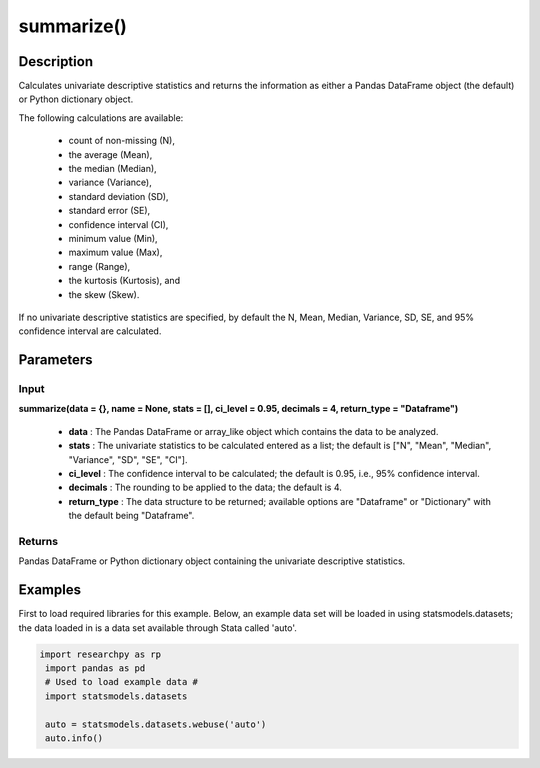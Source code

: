 *************
summarize()
*************

Description
===========
Calculates univariate descriptive statistics and returns the information as either a
Pandas DataFrame object (the default) or Python dictionary object.

The following calculations are available:

  * count of non-missing (N),
  * the average (Mean),
  * the median (Median),
  * variance (Variance),
  * standard deviation (SD),
  * standard error (SE),
  * confidence interval (CI),
  * minimum value (Min),
  * maximum value (Max),
  * range (Range),
  * the kurtosis (Kurtosis), and
  * the skew (Skew).

If no univariate descriptive statistics are specified, by default the N, Mean, Median,
Variance, SD, SE, and 95% confidence interval are calculated.


Parameters
==========

Input
-----
**summarize(data = {}, name = None, stats = [], ci_level = 0.95, decimals = 4, return_type = "Dataframe")**

  * **data** : The Pandas DataFrame or array_like object which contains the data to be analyzed.
  * **stats** : The univariate statistics to be calculated entered as a list; the default is ["N", "Mean", "Median", "Variance", "SD", "SE", "CI"].
  * **ci_level** : The confidence interval to be calculated; the default is 0.95, i.e., 95% confidence interval.
  * **decimals** : The rounding to be applied to the data; the default is 4.
  * **return_type** : The data structure to be returned; available options are "Dataframe" or "Dictionary" with the default being "Dataframe".

Returns
-------
Pandas DataFrame or Python dictionary object containing the univariate descriptive statistics.


Examples
========
First to load required libraries for this example. Below, an example data set will be loaded
in using statsmodels.datasets; the data loaded in is a data set available through Stata
called 'auto'.

.. code:: python

 import researchpy as rp
  import pandas as pd
  # Used to load example data #
  import statsmodels.datasets

  auto = statsmodels.datasets.webuse('auto')
  auto.info()


.. .. parsed-literal::

  <class 'pandas.core.frame.DataFrame'>
  Int64Index: 74 entries, 0 to 73
  Data columns (total 12 columns):
  #   Column        Non-Null Count  Dtype
  ---  ------        --------------  -----
  0   make          74 non-null     object
  1   price         74 non-null     int16
  2   mpg           74 non-null     int16
  3   rep78         69 non-null     float64
  4   headroom      74 non-null     float32
  5   trunk         74 non-null     int16
  6   weight        74 non-null     int16
  7   length        74 non-null     int16
  8   turn          74 non-null     int16
  9   displacement  74 non-null     int16
  10  gear_ratio    74 non-null     float32
  11  foreign       74 non-null     category
  dtypes: category(1), float32(2), float64(1), int16(7), object(1)
  memory usage: 3.5+ KB

